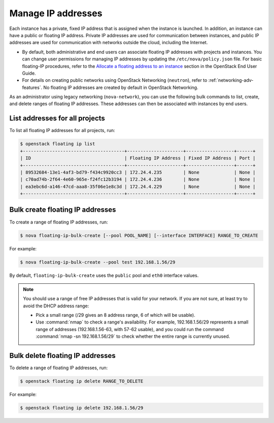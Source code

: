 ===================
Manage IP addresses
===================

Each instance has a private, fixed IP address that is assigned when
the instance is launched. In addition, an instance can have a public
or floating IP address. Private IP addresses are used for
communication between instances, and public IP addresses are used
for communication with networks outside the cloud, including the
Internet.

- By default, both administrative and end users can associate floating IP
  addresses with projects and instances. You can change user permissions for
  managing IP addresses by updating the ``/etc/nova/policy.json``
  file. For basic floating-IP procedures, refer to the `Allocate a
  floating address to an instance <https://docs.openstack.org/user-guide/configure-access-and-security-for-instances.html#allocate-a-floating-ip-address-to-an-instance>`_
  section in the OpenStack End User Guide.

- For details on creating public networks using OpenStack Networking
  (``neutron``), refer to :ref:`networking-adv-features`.
  No floating IP addresses are created by default in OpenStack Networking.

As an administrator using legacy networking (``nova-network``), you
can use the following bulk commands to list, create, and delete ranges
of floating IP addresses. These addresses can then be associated with
instances by end users.

List addresses for all projects
~~~~~~~~~~~~~~~~~~~~~~~~~~~~~~~

To list all floating IP addresses for all projects, run:

.. code-block:: console

   $ openstack floating ip list
   +--------------------------------------+---------------------+------------------+------+
   | ID                                   | Floating IP Address | Fixed IP Address | Port |
   +--------------------------------------+---------------------+------------------+------+
   | 89532684-13e1-4af3-bd79-f434c9920cc3 | 172.24.4.235        | None             | None |
   | c70ad74b-2f64-4e60-965e-f24fc12b3194 | 172.24.4.236        | None             | None |
   | ea3ebc6d-a146-47cd-aaa8-35f06e1e8c3d | 172.24.4.229        | None             | None |
   +--------------------------------------+---------------------+------------------+------+

Bulk create floating IP addresses
~~~~~~~~~~~~~~~~~~~~~~~~~~~~~~~~~

To create a range of floating IP addresses, run:

.. code-block:: console

   $ nova floating-ip-bulk-create [--pool POOL_NAME] [--interface INTERFACE] RANGE_TO_CREATE

For example:

.. code-block:: console

   $ nova floating-ip-bulk-create --pool test 192.168.1.56/29

By default, ``floating-ip-bulk-create`` uses the
``public`` pool and ``eth0`` interface values.

.. note::

   You should use a range of free IP addresses that is valid for your
   network. If you are not sure, at least try to avoid the DHCP address
   range:

   - Pick a small range (/29 gives an 8 address range, 6 of
     which will be usable).

   - Use :command:`nmap` to check a range's availability. For example,
     192.168.1.56/29 represents a small range of addresses
     (192.168.1.56-63, with 57-62 usable), and you could run the
     command :command:`nmap -sn 192.168.1.56/29` to check whether the entire
     range is currently unused.

Bulk delete floating IP addresses
~~~~~~~~~~~~~~~~~~~~~~~~~~~~~~~~~

To delete a range of floating IP addresses, run:

.. code-block:: console

   $ openstack floating ip delete RANGE_TO_DELETE

For example:

.. code-block:: console

   $ openstack floating ip delete 192.168.1.56/29
